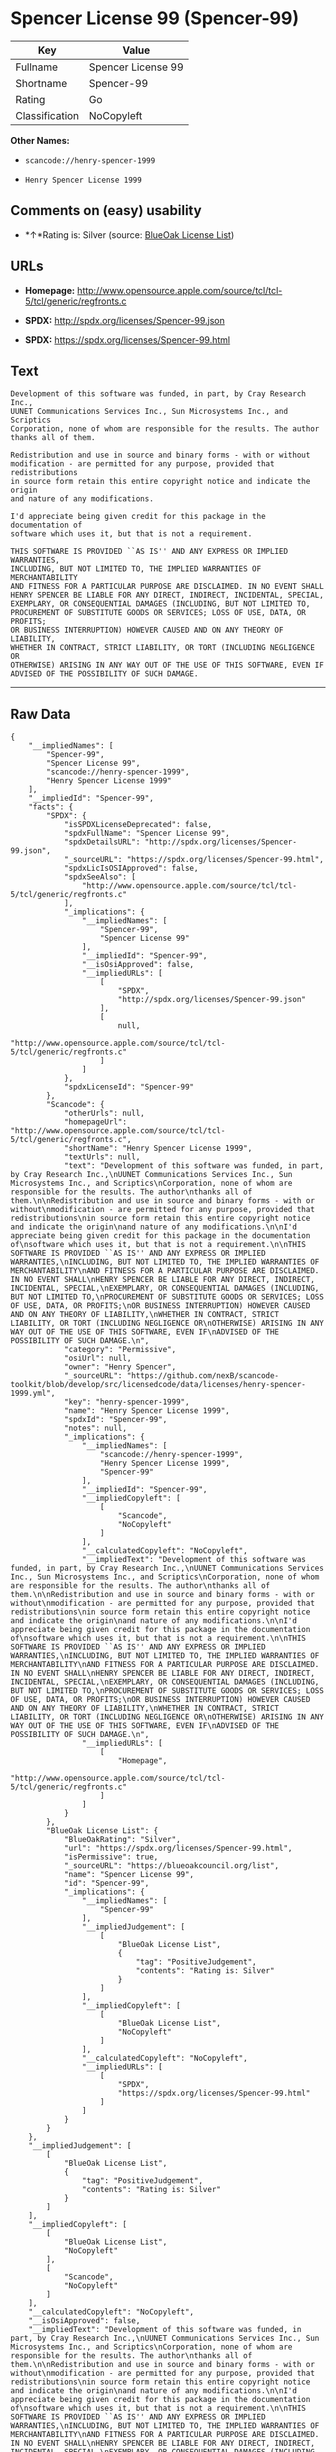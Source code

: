 * Spencer License 99 (Spencer-99)

| Key              | Value                |
|------------------+----------------------|
| Fullname         | Spencer License 99   |
| Shortname        | Spencer-99           |
| Rating           | Go                   |
| Classification   | NoCopyleft           |

*Other Names:*

- =scancode://henry-spencer-1999=

- =Henry Spencer License 1999=

** Comments on (easy) usability

- *↑*Rating is: Silver (source:
  [[https://blueoakcouncil.org/list][BlueOak License List]])

** URLs

- *Homepage:*
  http://www.opensource.apple.com/source/tcl/tcl-5/tcl/generic/regfronts.c

- *SPDX:* http://spdx.org/licenses/Spencer-99.json

- *SPDX:* https://spdx.org/licenses/Spencer-99.html

** Text

#+BEGIN_EXAMPLE
  Development of this software was funded, in part, by Cray Research Inc.,
  UUNET Communications Services Inc., Sun Microsystems Inc., and Scriptics
  Corporation, none of whom are responsible for the results. The author
  thanks all of them.

  Redistribution and use in source and binary forms - with or without
  modification - are permitted for any purpose, provided that redistributions
  in source form retain this entire copyright notice and indicate the origin
  and nature of any modifications.

  I'd appreciate being given credit for this package in the documentation of
  software which uses it, but that is not a requirement.

  THIS SOFTWARE IS PROVIDED ``AS IS'' AND ANY EXPRESS OR IMPLIED WARRANTIES,
  INCLUDING, BUT NOT LIMITED TO, THE IMPLIED WARRANTIES OF MERCHANTABILITY
  AND FITNESS FOR A PARTICULAR PURPOSE ARE DISCLAIMED. IN NO EVENT SHALL
  HENRY SPENCER BE LIABLE FOR ANY DIRECT, INDIRECT, INCIDENTAL, SPECIAL,
  EXEMPLARY, OR CONSEQUENTIAL DAMAGES (INCLUDING, BUT NOT LIMITED TO,
  PROCUREMENT OF SUBSTITUTE GOODS OR SERVICES; LOSS OF USE, DATA, OR PROFITS;
  OR BUSINESS INTERRUPTION) HOWEVER CAUSED AND ON ANY THEORY OF LIABILITY,
  WHETHER IN CONTRACT, STRICT LIABILITY, OR TORT (INCLUDING NEGLIGENCE OR
  OTHERWISE) ARISING IN ANY WAY OUT OF THE USE OF THIS SOFTWARE, EVEN IF
  ADVISED OF THE POSSIBILITY OF SUCH DAMAGE.
#+END_EXAMPLE

--------------

** Raw Data

#+BEGIN_EXAMPLE
  {
      "__impliedNames": [
          "Spencer-99",
          "Spencer License 99",
          "scancode://henry-spencer-1999",
          "Henry Spencer License 1999"
      ],
      "__impliedId": "Spencer-99",
      "facts": {
          "SPDX": {
              "isSPDXLicenseDeprecated": false,
              "spdxFullName": "Spencer License 99",
              "spdxDetailsURL": "http://spdx.org/licenses/Spencer-99.json",
              "_sourceURL": "https://spdx.org/licenses/Spencer-99.html",
              "spdxLicIsOSIApproved": false,
              "spdxSeeAlso": [
                  "http://www.opensource.apple.com/source/tcl/tcl-5/tcl/generic/regfronts.c"
              ],
              "_implications": {
                  "__impliedNames": [
                      "Spencer-99",
                      "Spencer License 99"
                  ],
                  "__impliedId": "Spencer-99",
                  "__isOsiApproved": false,
                  "__impliedURLs": [
                      [
                          "SPDX",
                          "http://spdx.org/licenses/Spencer-99.json"
                      ],
                      [
                          null,
                          "http://www.opensource.apple.com/source/tcl/tcl-5/tcl/generic/regfronts.c"
                      ]
                  ]
              },
              "spdxLicenseId": "Spencer-99"
          },
          "Scancode": {
              "otherUrls": null,
              "homepageUrl": "http://www.opensource.apple.com/source/tcl/tcl-5/tcl/generic/regfronts.c",
              "shortName": "Henry Spencer License 1999",
              "textUrls": null,
              "text": "Development of this software was funded, in part, by Cray Research Inc.,\nUUNET Communications Services Inc., Sun Microsystems Inc., and Scriptics\nCorporation, none of whom are responsible for the results. The author\nthanks all of them.\n\nRedistribution and use in source and binary forms - with or without\nmodification - are permitted for any purpose, provided that redistributions\nin source form retain this entire copyright notice and indicate the origin\nand nature of any modifications.\n\nI'd appreciate being given credit for this package in the documentation of\nsoftware which uses it, but that is not a requirement.\n\nTHIS SOFTWARE IS PROVIDED ``AS IS'' AND ANY EXPRESS OR IMPLIED WARRANTIES,\nINCLUDING, BUT NOT LIMITED TO, THE IMPLIED WARRANTIES OF MERCHANTABILITY\nAND FITNESS FOR A PARTICULAR PURPOSE ARE DISCLAIMED. IN NO EVENT SHALL\nHENRY SPENCER BE LIABLE FOR ANY DIRECT, INDIRECT, INCIDENTAL, SPECIAL,\nEXEMPLARY, OR CONSEQUENTIAL DAMAGES (INCLUDING, BUT NOT LIMITED TO,\nPROCUREMENT OF SUBSTITUTE GOODS OR SERVICES; LOSS OF USE, DATA, OR PROFITS;\nOR BUSINESS INTERRUPTION) HOWEVER CAUSED AND ON ANY THEORY OF LIABILITY,\nWHETHER IN CONTRACT, STRICT LIABILITY, OR TORT (INCLUDING NEGLIGENCE OR\nOTHERWISE) ARISING IN ANY WAY OUT OF THE USE OF THIS SOFTWARE, EVEN IF\nADVISED OF THE POSSIBILITY OF SUCH DAMAGE.\n",
              "category": "Permissive",
              "osiUrl": null,
              "owner": "Henry Spencer",
              "_sourceURL": "https://github.com/nexB/scancode-toolkit/blob/develop/src/licensedcode/data/licenses/henry-spencer-1999.yml",
              "key": "henry-spencer-1999",
              "name": "Henry Spencer License 1999",
              "spdxId": "Spencer-99",
              "notes": null,
              "_implications": {
                  "__impliedNames": [
                      "scancode://henry-spencer-1999",
                      "Henry Spencer License 1999",
                      "Spencer-99"
                  ],
                  "__impliedId": "Spencer-99",
                  "__impliedCopyleft": [
                      [
                          "Scancode",
                          "NoCopyleft"
                      ]
                  ],
                  "__calculatedCopyleft": "NoCopyleft",
                  "__impliedText": "Development of this software was funded, in part, by Cray Research Inc.,\nUUNET Communications Services Inc., Sun Microsystems Inc., and Scriptics\nCorporation, none of whom are responsible for the results. The author\nthanks all of them.\n\nRedistribution and use in source and binary forms - with or without\nmodification - are permitted for any purpose, provided that redistributions\nin source form retain this entire copyright notice and indicate the origin\nand nature of any modifications.\n\nI'd appreciate being given credit for this package in the documentation of\nsoftware which uses it, but that is not a requirement.\n\nTHIS SOFTWARE IS PROVIDED ``AS IS'' AND ANY EXPRESS OR IMPLIED WARRANTIES,\nINCLUDING, BUT NOT LIMITED TO, THE IMPLIED WARRANTIES OF MERCHANTABILITY\nAND FITNESS FOR A PARTICULAR PURPOSE ARE DISCLAIMED. IN NO EVENT SHALL\nHENRY SPENCER BE LIABLE FOR ANY DIRECT, INDIRECT, INCIDENTAL, SPECIAL,\nEXEMPLARY, OR CONSEQUENTIAL DAMAGES (INCLUDING, BUT NOT LIMITED TO,\nPROCUREMENT OF SUBSTITUTE GOODS OR SERVICES; LOSS OF USE, DATA, OR PROFITS;\nOR BUSINESS INTERRUPTION) HOWEVER CAUSED AND ON ANY THEORY OF LIABILITY,\nWHETHER IN CONTRACT, STRICT LIABILITY, OR TORT (INCLUDING NEGLIGENCE OR\nOTHERWISE) ARISING IN ANY WAY OUT OF THE USE OF THIS SOFTWARE, EVEN IF\nADVISED OF THE POSSIBILITY OF SUCH DAMAGE.\n",
                  "__impliedURLs": [
                      [
                          "Homepage",
                          "http://www.opensource.apple.com/source/tcl/tcl-5/tcl/generic/regfronts.c"
                      ]
                  ]
              }
          },
          "BlueOak License List": {
              "BlueOakRating": "Silver",
              "url": "https://spdx.org/licenses/Spencer-99.html",
              "isPermissive": true,
              "_sourceURL": "https://blueoakcouncil.org/list",
              "name": "Spencer License 99",
              "id": "Spencer-99",
              "_implications": {
                  "__impliedNames": [
                      "Spencer-99"
                  ],
                  "__impliedJudgement": [
                      [
                          "BlueOak License List",
                          {
                              "tag": "PositiveJudgement",
                              "contents": "Rating is: Silver"
                          }
                      ]
                  ],
                  "__impliedCopyleft": [
                      [
                          "BlueOak License List",
                          "NoCopyleft"
                      ]
                  ],
                  "__calculatedCopyleft": "NoCopyleft",
                  "__impliedURLs": [
                      [
                          "SPDX",
                          "https://spdx.org/licenses/Spencer-99.html"
                      ]
                  ]
              }
          }
      },
      "__impliedJudgement": [
          [
              "BlueOak License List",
              {
                  "tag": "PositiveJudgement",
                  "contents": "Rating is: Silver"
              }
          ]
      ],
      "__impliedCopyleft": [
          [
              "BlueOak License List",
              "NoCopyleft"
          ],
          [
              "Scancode",
              "NoCopyleft"
          ]
      ],
      "__calculatedCopyleft": "NoCopyleft",
      "__isOsiApproved": false,
      "__impliedText": "Development of this software was funded, in part, by Cray Research Inc.,\nUUNET Communications Services Inc., Sun Microsystems Inc., and Scriptics\nCorporation, none of whom are responsible for the results. The author\nthanks all of them.\n\nRedistribution and use in source and binary forms - with or without\nmodification - are permitted for any purpose, provided that redistributions\nin source form retain this entire copyright notice and indicate the origin\nand nature of any modifications.\n\nI'd appreciate being given credit for this package in the documentation of\nsoftware which uses it, but that is not a requirement.\n\nTHIS SOFTWARE IS PROVIDED ``AS IS'' AND ANY EXPRESS OR IMPLIED WARRANTIES,\nINCLUDING, BUT NOT LIMITED TO, THE IMPLIED WARRANTIES OF MERCHANTABILITY\nAND FITNESS FOR A PARTICULAR PURPOSE ARE DISCLAIMED. IN NO EVENT SHALL\nHENRY SPENCER BE LIABLE FOR ANY DIRECT, INDIRECT, INCIDENTAL, SPECIAL,\nEXEMPLARY, OR CONSEQUENTIAL DAMAGES (INCLUDING, BUT NOT LIMITED TO,\nPROCUREMENT OF SUBSTITUTE GOODS OR SERVICES; LOSS OF USE, DATA, OR PROFITS;\nOR BUSINESS INTERRUPTION) HOWEVER CAUSED AND ON ANY THEORY OF LIABILITY,\nWHETHER IN CONTRACT, STRICT LIABILITY, OR TORT (INCLUDING NEGLIGENCE OR\nOTHERWISE) ARISING IN ANY WAY OUT OF THE USE OF THIS SOFTWARE, EVEN IF\nADVISED OF THE POSSIBILITY OF SUCH DAMAGE.\n",
      "__impliedURLs": [
          [
              "SPDX",
              "http://spdx.org/licenses/Spencer-99.json"
          ],
          [
              null,
              "http://www.opensource.apple.com/source/tcl/tcl-5/tcl/generic/regfronts.c"
          ],
          [
              "SPDX",
              "https://spdx.org/licenses/Spencer-99.html"
          ],
          [
              "Homepage",
              "http://www.opensource.apple.com/source/tcl/tcl-5/tcl/generic/regfronts.c"
          ]
      ]
  }
#+END_EXAMPLE

--------------

** Dot Cluster Graph

[[../dot/Spencer-99.svg]]